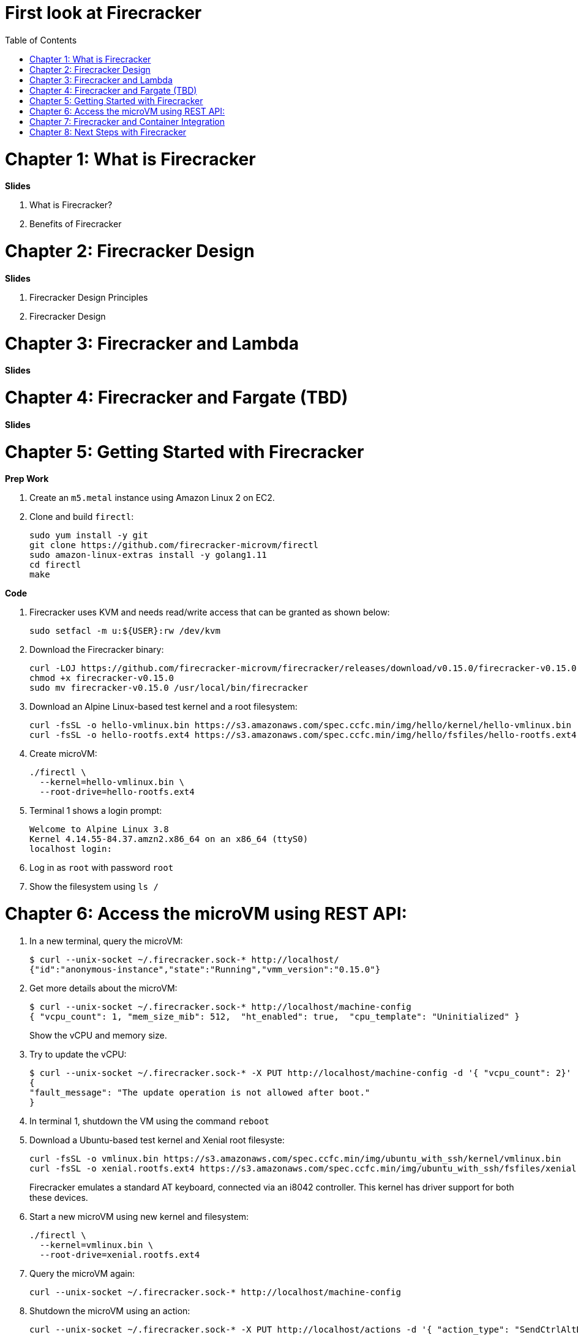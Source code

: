 = First look at Firecracker
:toc:

= Chapter 1: What is Firecracker

**Slides**

. What is Firecracker?
. Benefits of Firecracker

= Chapter 2: Firecracker Design

**Slides**

. Firecracker Design Principles
. Firecracker Design

= Chapter 3: Firecracker and Lambda

**Slides**

= Chapter 4: Firecracker and Fargate (TBD)

**Slides**

= Chapter 5: Getting Started with Firecracker

**Prep Work**

. Create an `m5.metal` instance using Amazon Linux 2 on EC2. 
. Clone and build `firectl`:

    sudo yum install -y git
    git clone https://github.com/firecracker-microvm/firectl
    sudo amazon-linux-extras install -y golang1.11
    cd firectl
    make

**Code**

. Firecracker uses KVM and needs read/write access that can be granted as shown below:

    sudo setfacl -m u:${USER}:rw /dev/kvm

. Download the Firecracker binary:

    curl -LOJ https://github.com/firecracker-microvm/firecracker/releases/download/v0.15.0/firecracker-v0.15.0
    chmod +x firecracker-v0.15.0
    sudo mv firecracker-v0.15.0 /usr/local/bin/firecracker

. Download an Alpine Linux-based test kernel and a root filesystem:

    curl -fsSL -o hello-vmlinux.bin https://s3.amazonaws.com/spec.ccfc.min/img/hello/kernel/hello-vmlinux.bin
    curl -fsSL -o hello-rootfs.ext4 https://s3.amazonaws.com/spec.ccfc.min/img/hello/fsfiles/hello-rootfs.ext4

. Create microVM:

    ./firectl \
      --kernel=hello-vmlinux.bin \
      --root-drive=hello-rootfs.ext4

. Terminal 1 shows a login prompt:

    Welcome to Alpine Linux 3.8
    Kernel 4.14.55-84.37.amzn2.x86_64 on an x86_64 (ttyS0)
    localhost login:

. Log in as `root` with password `root`
. Show the filesystem using `ls /`

= Chapter 6: Access the microVM using REST API:

. In a new terminal, query the microVM:

    $ curl --unix-socket ~/.firecracker.sock-* http://localhost/
    {"id":"anonymous-instance","state":"Running","vmm_version":"0.15.0"}

. Get more details about the microVM:
+
    $ curl --unix-socket ~/.firecracker.sock-* http://localhost/machine-config
    { "vcpu_count": 1, "mem_size_mib": 512,  "ht_enabled": true,  "cpu_template": "Uninitialized" }
+
Show the vCPU and memory size.
+
. Try to update the vCPU:

    $ curl --unix-socket ~/.firecracker.sock-* -X PUT http://localhost/machine-config -d '{ "vcpu_count": 2}'
    {
    "fault_message": "The update operation is not allowed after boot."
    }

. In terminal 1, shutdown the VM using the command `reboot`
. Download a Ubuntu-based test kernel and Xenial root filesyste:
+
    curl -fsSL -o vmlinux.bin https://s3.amazonaws.com/spec.ccfc.min/img/ubuntu_with_ssh/kernel/vmlinux.bin
    curl -fsSL -o xenial.rootfs.ext4 https://s3.amazonaws.com/spec.ccfc.min/img/ubuntu_with_ssh/fsfiles/xenial.rootfs.ext4
+
Firecracker emulates a standard AT keyboard, connected via an i8042 controller. This kernel has driver support for both these devices.
+
. Start a new microVM using new kernel and filesystem:

    ./firectl \
      --kernel=vmlinux.bin \
      --root-drive=xenial.rootfs.ext4

. Query the microVM again:

    curl --unix-socket ~/.firecracker.sock-* http://localhost/machine-config

. Shutdown the microVM using an action:

    curl --unix-socket ~/.firecracker.sock-* -X PUT http://localhost/actions -d '{ "action_type": "SendCtrlAltDel" }'

= Chapter 7: Firecracker and Container Integration

**Slides**

. Firecracker and Containerd
. Firecracker and Kata Containers

**Code**

https://github.com/kata-containers/packaging/tree/master/kata-deploy#kubernetes-quick-start


= Chapter 8: Next Steps with Firecracker

. https://firecracker-microvm.github.io/
. https://github.com/rust-vmm
. Slack channel: https://tinyurl.com/firecracker-microvm
. Good First Issue: https://github.com/firecracker-microvm/firecracker/issues?q=is%3Aopen+is%3Aissue+label%3A%22Contribute%3A+Good+First+Issue%22



